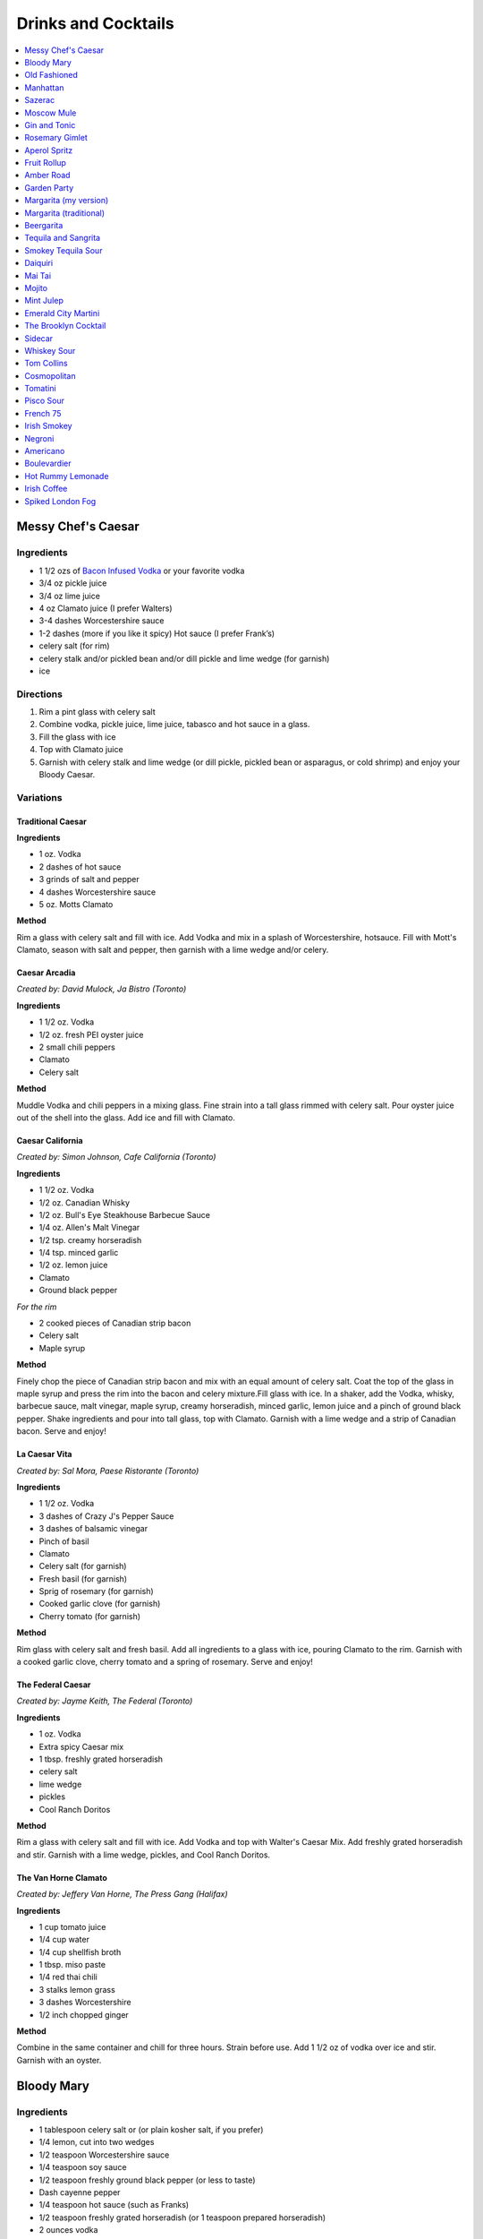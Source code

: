 .. raw:: pdf

   OddPageBreak tocPage

********************
Drinks and Cocktails
********************

.. contents::
   :local:
   :depth: 1

.. raw:: pdf

   OddPageBreak recipePage

.. raw:: html

   <p style="page-break-before: always"/>

Messy Chef's Caesar
===================

Ingredients
-----------

-  1 1/2 ozs of `Bacon Infused Vodka <#bacon-infused-vodka>`__ or your
   favorite vodka
-  3/4 oz pickle juice
-  3/4 oz lime juice
-  4 oz Clamato juice (I prefer Walters)
-  3-4 dashes Worcestershire sauce
-  1-2 dashes (more if you like it spicy) Hot sauce (I prefer Frank’s)
-  celery salt (for rim)
-  celery stalk and/or pickled bean and/or dill pickle and lime wedge
   (for garnish)
-  ice

Directions
----------

#. Rim a pint glass with celery salt
#. Combine vodka, pickle juice, lime juice, tabasco and hot sauce in a
   glass.
#. Fill the glass with ice
#. Top with Clamato juice
#. Garnish with celery stalk and lime wedge (or dill pickle, pickled
   bean or asparagus, or cold shrimp) and enjoy your Bloody Caesar.

Variations
----------

Traditional Caesar
^^^^^^^^^^^^^^^^^^

**Ingredients**

- 1 oz. Vodka
- 2 dashes of hot sauce
- 3 grinds of salt and pepper
- 4 dashes Worcestershire sauce
- 5 oz. Motts Clamato

**Method**

Rim a glass with celery salt and fill with ice. Add Vodka and mix in
a splash of Worcestershire, hotsauce. Fill with Mott's Clamato, season
with salt and pepper, then garnish with a lime wedge and/or celery.

Caesar Arcadia
^^^^^^^^^^^^^^

*Created by: David Mulock, Ja Bistro (Toronto)*

**Ingredients**

- 1 1/2 oz. Vodka
- 1/2 oz. fresh PEI oyster juice
- 2 small chili peppers
- Clamato
- Celery salt

**Method**

Muddle Vodka and chili peppers in a mixing glass. Fine strain into a tall
glass rimmed with celery salt. Pour oyster juice out of the shell into
the glass. Add ice and fill with Clamato.

.. raw:: pdf

   PageBreak recipePage

.. raw:: html

   <p style="page-break-before: always"/>

Caesar California
^^^^^^^^^^^^^^^^^

*Created by: Simon Johnson, Cafe California (Toronto)*

**Ingredients**

- 1 1/2 oz. Vodka
- 1/2 oz. Canadian Whisky
- 1/2 oz. Bull's Eye Steakhouse Barbecue Sauce
- 1/4 oz. Allen's Malt Vinegar
- 1/2 tsp. creamy horseradish
- 1/4 tsp. minced garlic
- 1/2 oz. lemon juice
- Clamato
- Ground black pepper

*For the rim*

- 2 cooked pieces of Canadian strip bacon
- Celery salt
- Maple syrup

**Method**

Finely chop the piece of Canadian strip bacon and mix with an equal amount
of celery salt. Coat the top of the glass in maple syrup and press the rim
into the bacon and celery mixture.Fill glass with ice. In a shaker, add
the Vodka, whisky, barbecue sauce, malt vinegar, maple syrup, creamy
horseradish, minced garlic, lemon juice and a pinch of ground black
pepper. Shake ingredients and pour into tall glass, top with Clamato.
Garnish with a lime wedge and a strip of Canadian bacon. Serve and enjoy!

La Caesar Vita
^^^^^^^^^^^^^^

*Created by: Sal Mora, Paese Ristorante (Toronto)*

**Ingredients**

- 1 1/2 oz. Vodka
- 3 dashes of Crazy J's Pepper Sauce
- 3 dashes of balsamic vinegar
- Pinch of basil
- Clamato
- Celery salt (for garnish)
- Fresh basil (for garnish)
- Sprig of rosemary (for garnish)
- Cooked garlic clove (for garnish)
- Cherry tomato (for garnish)

**Method**

Rim glass with celery salt and fresh basil. Add all ingredients to a
glass with ice, pouring Clamato to the rim. Garnish with a cooked
garlic clove, cherry tomato and a spring of rosemary. Serve and enjoy!

.. raw:: pdf

   PageBreak recipePage

.. raw:: html

   <p style="page-break-before: always"/>

The Federal Caesar
^^^^^^^^^^^^^^^^^^

*Created by: Jayme Keith, The Federal (Toronto)*

**Ingredients**

- 1 oz. Vodka
- Extra spicy Caesar mix
- 1 tbsp. freshly grated horseradish
- celery salt
- lime wedge
- pickles
- Cool Ranch Doritos

**Method**

Rim a glass with celery salt and fill with ice. Add Vodka and top with
Walter's Caesar Mix. Add freshly grated horseradish and stir. Garnish
with a lime wedge, pickles, and Cool Ranch Doritos.

The Van Horne Clamato
^^^^^^^^^^^^^^^^^^^^^

*Created by: Jeffery Van Horne, The Press Gang (Halifax)*

**Ingredients**

- 1 cup tomato juice
- 1/4 cup water
- 1/4 cup shellfish broth
- 1 tbsp. miso paste
- 1/4 red thai chili
- 3 stalks lemon grass
- 3 dashes Worcestershire
- 1/2 inch chopped ginger

**Method**

Combine in the same container and chill for three hours. Strain before
use. Add 1 1/2 oz of vodka over ice and stir. Garnish with an oyster.

.. raw:: pdf

   PageBreak recipePage

.. raw:: html

   <p style="page-break-before: always"/>

Bloody Mary
===========

Ingredients
-----------

-  1 tablespoon celery salt or (or plain kosher salt, if you prefer)
-  1/4 lemon, cut into two wedges
-  1/2 teaspoon Worcestershire sauce
-  1/4 teaspoon soy sauce
-  1/2 teaspoon freshly ground black pepper (or less to taste)
-  Dash cayenne pepper
-  1/4 teaspoon hot sauce (such as Franks)
-  1/2 teaspoon freshly grated horseradish (or 1 teaspoon prepared
   horseradish)
-  2 ounces vodka
-  4 ounces high-quality tomato juice
-  1 stick celery

Directions
----------

1. Place celery salt in a shallow saucer. Rub rim of 12-ounce tumbler
   with 1 lemon wedge and coat wet edge with celery salt. Place lemon
   wedge on rim of glass. Fill glass with ice.
2. Add Worcestershire, soy, black pepper, cayenne pepper, hot sauce, and
   horseradish to bottom of cocktail shaker. Fill shaker with ice and
   add vodka, tomato juice, and juice of remaining lemon wedge. Shake
   vigorously, taste for seasoning and heat, and adjust as necessary.
   Strain into ice-filled glass. Garnish with celery stalk and serve
   immediately.

.. raw:: pdf

   PageBreak recipePage

.. raw:: html

   <p style="page-break-before: always"/>

Old Fashioned
=============

Ingredients
-----------

-  2 oz bourbon whiskey
-  2 dashes Angostura® bitters
-  1 splash water
-  1 tsp sugar
-  1 maraschino cherry
-  1 orange wedge

Directions
----------

1. Mix sugar, water and angostura bitters in an old-fashioned glass.
   Drop in a cherry and an orange wedge. Muddle into a paste using a
   muddler or the back end of a spoon. Pour in bourbon, fill with ice
   cubes, and stir.

----

Manhattan
=========

Ingredients
-----------

-  2 oz bourbon or rye whiskey
-  1/2 oz sweet vermouth
-  2-3 dashes Angostura bitters
-  Maraschino cherry for garnish

Directions
----------

1. Pour the ingredients into a mixing glass with ice cubes. Stir well.
   Strain into a chilled cocktail glass. Garnish with the cherry.

.. raw:: pdf

   PageBreak recipePage

.. raw:: html

   <p style="page-break-before: always"/>

Sazerac
=======

This classic cocktail is a cousin of the Old Fashioned and has been kicking
around since the mid 1800s.  The Sazerac is the official cocktail of
New Orleans.

Ingredients
-----------

- Absinthe, to rinse
- 1 sugar cube
- 1/2 teaspoon cold water
- 3 dashes Peychaud’s bitters
- 2 dashes Angostura bitters
- 1 1/4 ounces rye whiskey
- 1 1/4 ounces cognac
- Garnish: lemon peel

Directions
----------
1. Rinse a chilled rocks glass with absinthe, discarding any excess, and
   set aside.
2. In a mixing glass, muddle the sugar cube, water and the Peychaud’s and
   Angostura bitters.
3. Add the rye and cognac, fill the mixing glass with ice and stir until
   well-chilled.
4. Strain into the prepared glass.
5. Twist the lemon peel over the drink’s surface to extract the peel’s oils,
   and then garnish with the peel.

Notes
-----

Pro Tip: have the absinthe as your second drink or do as I do and a have a
bit in a small spritz bottle.

.. raw:: pdf

   PageBreak recipePage

.. raw:: html

   <p style="page-break-before: always"/>

Moscow Mule
===========

Ingredients
-----------

-  2 oz Vodka
-  1 oz Lime Juice
-  1 oz `Ginger Syrup <#ginger-syrup>`__
-  2 oz `club soda <#club-soda>`__
-  1 Wedge Lime

Directions
----------

1. Fill copper mug with ice.
2. Add vodka and lime juice, ginger syrup to a mixing glass, and strain
   into copper mug with ice.
3. Top with club soda, and garnish with lime.

Notes
-----

If you don’t have ginger syrup, leave it out in step 2 and instead of
club soda, replace with 3oz ginger beer.

Variations
----------

Kentucky Mule
^^^^^^^^^^^^^

Substitute vodka with bourbon

Canadian Mule
^^^^^^^^^^^^^

Substitute vodka with canadian rye

Dark and Stormy
^^^^^^^^^^^^^^^

Substitute vodka with dark rum, and use a collins glass.

----

Gin and Tonic
=============

Ingredients
-----------

- 1 1/2 oz gin
- 4 oz tonic
- slice of lime or lemon as garnish

Directions
----------

1. In a Tom Collins glass, combine gin and tonic over ice and stir. Garnish.

Notes
-----
The quality of the gin can effect the taste but more importantly get a good
tonic as this will make the biggest difference. The ratio of gin to tonic
can change depending on gin.

.. raw:: pdf

   PageBreak recipePage

.. raw:: html

   <p style="page-break-before: always"/>

Rosemary Gimlet
===============

Ingredients
-----------

- 2 ounces gin
- 3/4 ounce fresh lime juice
- 3/4 ounce `rosemary simple syrup <#rosemary-simple-syrup>`__

Directions
----------

1. In a cocktail shaker filled halfway with ice, combine gin, lime juice
   and rosemary simple syrup. Shake vigorously for 30 seconds or so.
2. Pour in to a cocktail glass. Garnish with a fresh sprig of rosemary,
   a slice of lime or both!

----

Aperol Spritz
=============

Ingredients
-----------

- 3 oz Prosecco
- 2 oz Aperol
- 2 oz Soda water

Directions
----------

1. Add all ingredients into a wine glass with ice and stir.
2. Garnish with an orange wheel.

Variation
---------
- 1 1/2 ounces of Aperol
- 4 ounces of Prosecco

----

Fruit Rollup
============

Source: Unknown

Ingredients
-----------

- 1 oz Aperol
- 4 oz lager beer (cheaper the better)
- 2 dashes grapefruit bitters (can substitute orange bitters )

Directions
----------

1. Combine all ingredients over ice and stir. Strain and serve into a large
   martini glass.

.. raw:: pdf

   PageBreak recipePage

.. raw:: html

   <p style="page-break-before: always"/>

Amber Road
==========

Ingredients
-----------

- 1 1/2oz bourbon
- 1 oz Aperol
- 1/2 oz fresh lemon juice
- 1/4 oz maple syrup
- a dash of Angostura bitters
- 2 ounces of soda
- lemon wheel and mint for garnish

Directions
----------

1. Combine bourbon, Aperol, lemon juice, syrup and bitters in a cocktail shaker
   with ice. Shake that all up hard, then strain it into a tall glass with ice.
   Add 2 ounces of soda, and garnish with a lemon wheel and mint sprig.

Pro tip: Gently slap that mint on your hand a few times to release its
aromatic oils before using it to garnish.

----

Garden Party
============

Ingredients
-----------

- 1 1/2 oz gin
- 1 1/2 oz Aperol
- 3/4 oz fresh lemon juice
- 1/4 oz `simple syrup <#simple-syrup>`__
- five fresh basil leaves (more for garnish)
- 1/2 oz Prosecco

Directions
----------

1. Add gin, Aperol, lemon juice, simple syrup and basil leaves to a cocktail
   shaker with ice. Shake that all up; the basil will break up and flavor the
   rest of the cocktail.
2. Double-strain it into a glass and top with about Prosecco. Garnish with a
   basil sprig.

.. raw:: pdf

   PageBreak recipePage

.. raw:: html

   <p style="page-break-before: always"/>

Margarita (my version)
======================

Ingredients
-----------

- 2 ounces blanco tequila
- 1 ounce fresh lime juice
- 2/3 ounce agave syrup
- 1 tonic water
- Lime wedge for garnish
- Salt or sugar to rim the glass (optional)

Directions
----------

1. Pour the ingredients into a cocktail shaker with ice cubes. Shake well.
2. If desired, salt the rim of a chilled margarita glass. Pour contents,
   with ice, into the glass. Garnish.

----

Margarita (traditional)
=======================

Ingredients
-----------

-  1 1/2 ounces tequila (blanco or reposado)
-  1/2 ounce triple sec (Cointreau is recommended)
-  1 ounce fresh lime juice
-  Lime wedge for garnish
-  Salt or sugar to rim the glass (optional)

Directions
----------

1. Pour the ingredients into a cocktail shaker with ice cubes. Shake well.
2. If desired, salt the rim of a chilled margarita glass. Pour contents,
   with ice, into the glass. Garnish.

----

Beergarita
==========

Beergarita’s are a yummy combination of Beer, Tequila, and Lime. This is
a very simple variation and is a great (and easy to make) party drink.

Ingredients
-----------

-  3oz. Tequila
-  1 can frozen concentrated lime aid
-  3 cans (or bottles) of lager beer (cheaper is better) chilled as
   cold as possible.

Directions
----------

1. Add Tequila and frozen lime aid to a 2 litre container / jug and stir
   until combined. Add beer and stir.
2. Pour into Margarita glasses.

.. raw:: pdf

   PageBreak recipePage

.. raw:: html

   <p style="page-break-before: always"/>

Tequila and Sangrita
====================

Sangrita is the traditional accompaniment to a shot of tequila and
originated in the Lake Chapala region or Jalisco, Mexico. It is
usually made with Seville oranges, pomegranate and lime juice as well
as chile powder or hot cause for a bit of a kick.

Ingredients
-----------

-  1 ounce of freshly squeezed orange juice
-  3/4th to 1 ounce of freshly squeezed lime juice
-  1/2 an ounce of pomegranate-based grenadine
-  1/4 tablespoon of ancho chili powder (or 3 dashes of hot sauce of
   your choice)

Directions
----------

1. Combine all ingredients . Stir to combine.
2. Pour equal amounts of the Sangrita mixture and Tequila Reposado or
   Blanco into separate shot glasses.
3. Take alternate sips from each glass.

----

Smokey Tequila Sour
===================

Source: `Alton Brown <https://www.youtube.com/watch?v=yRNRd58zBBU>`__

Ingredients
-----------

- 1 lime
- 1/2 orange
- 1 1/2 oz tequila
- 1/2 oz amaro
- 1 teaspoon agave syrup
- liquid smoke

Directions
----------

1. slice lime in half and save thin slice of the line from the middle for
   garnish. Juice the lime halves and 1/2 orange into a measuring cup.
   Measure out 2 oz of combined juice and add to a shaker filled with ice.
2. Add tequila, amaro, agave syrup, and 2 dashes liquid smoke to shaker and
   shake.
3. Strain and serve into coupe glasses.

.. raw:: pdf

   PageBreak recipePage

.. raw:: html

   <p style="page-break-before: always"/>

Daiquiri
========

Ingredients
-----------

-  2 ounces light rum (you can also use gold rum, but dark rum can be
   too heavy)
-  3/4 ounce fresh-squeezed lime juice (about 1/2 of a lime)
-  1 teaspoon sugar

Directions
----------

-  Pour sugar and lime juice into a cocktail shaker and stir until sugar
   is dissolved. Add the rum and fill shaker with ice; shake well for 10
   seconds and strain into a chilled cocktail glass. Garnish with a
   wedge of lime.

----

Mai Tai
=======

Ingredients
-----------

-  2 ounces Jamaican rum (Appleton extra is a good choice; for a bit
   more authentic flavor, substitute 1 once of St. James 15-year Hors
   D’Age rum for 1 ounce of the Appleton)
-  Juice of 1 medium lime, about 1 ounce (save the shell for garnish)
-  1/2 ounce curaçao
-  1/4 ounce orgeat
-  1/4 ounce rock-candy syrup (simple syrup with a drop or two of
   vanilla extract)
-  mint for garnish

Directions
----------

Pour all ingredients into a cocktail shaker and fill with ice. Shake
well for 10 seconds and strain into a double old-fashioned glass
filled with crushed ice. Garnish with lime shell and a sprig of fresh
mint.

.. raw:: pdf

   PageBreak recipePage

.. raw:: html

   <p style="page-break-before: always"/>

Mojito
======

Ingredients
-----------

-  1 teaspoon sugar
-  10 leaves fresh mint
-  1 1/2 ounces white rum
-  3/4 ounce fresh lime juice
-  `club soda <#club-soda>`__
-  2 sprigs fresh mint, for garnish
-  1 lime twist, for garnish

Directions
----------

1. Place sugar and mint leaves in a serving glass, and gently muddle
   just until the leaves release their oils.
2. Fill glass with ice. Add rum and lime juice. Stir to combine.
3. Top with club soda and add mint sprigs and lime twist for garnish.

----

Mint Julep
==========

Ingredients
-----------

-  2 to 3 ounces bourbon, to taste
-  1 teaspoon sugar, to taste, dissolved in 1 teaspoon water (or use 2 tsp. `simple syrup <#simple-syrup>`__)
-  8 to 10 leaves fresh mint
-  Mint sprigs, for garnish
-  Crushed ice

Directions
----------

Place the sugar and water at the bottom of a glass and stir until sugar
is dissolved (or speed the process by using simple syrup). Add the mint
leaves and muddle. Take care not to overwork the mint, but swab the
sides of the glass with the mint’s aromatic oils. Half-fill the glass
with crushed ice and add the bourbon, stirring to combine. Fill the
glass with crushed ice and stir until the outside of the glass frosts.

Alternate Method
----------------

Use 1/2 ounce `mint syrup <#mint-syrup>`__ with 2 ounces bourbon in a
rocks glass filled with crushed ice. Stir then garnish with additional
mint if desired.

.. raw:: pdf

   PageBreak recipePage

.. raw:: html

   <p style="page-break-before: always"/>

Emerald City Martini
====================

Ingredients
-----------

-  2 oz vodka
-  1oz melon liquor
-  1 splash lime
-  1 melon ball

Directions
----------

1. Pour the liquid ingredients into a mixing glass with ice cubes.
   Shake. Strain into a chilled cocktail glass. Garnish with the melon
   balls.

----

The Brooklyn Cocktail
=====================

Ingredients
-----------

-  2 ounces rye or other whiskey
-  1 ounce dry vermouth
-  1/4 ounce maraschino liqueur
-  1/4 ounce Amer Picon, or a few dashes Angostura or orange bitters

Directions
----------

Combine ingredients with ice and stir until well-chilled. Strain into a
chilled cocktail glass.

----

Sidecar
=======

Ingredients
-----------

-  2 ounces VSOP cognac, armagnac or good California brandy
-  1 ounce Cointreau
-  3/4 ounce fresh lemon juice, to taste
-  superfine sugar, for garnish (optional)

Directions
----------

1. Optional: prepare cocktail glass by making a slit in a lemon wedge
   and running the cut edge around the rim of the glass; then dip the
   rim in a saucer of superfine sugar to create a thin crust; chill the
   glass until needed.
2. Combine ingredients in a cocktail shaker and fill with ice. Shake
   well until chilled, about 10 seconds. Strain into prepared glass;
   garnish with a twist of orange or lemon peel, if the urge comes
   across.

.. raw:: pdf

   PageBreak recipePage

.. raw:: html

   <p style="page-break-before: always"/>

Whiskey Sour
============

Ingredients
-----------

-  2 ounces whiskey
-  1 ounce fresh-squeezed lemon juice
-  1 teaspoon sugar
-  1 egg white (optional-use if you’re feeling mildly adventurous, or
   need a drink with a little more gravitas)

Directions
----------

1. Pour ingredients into a cocktail shaker, fill with ice and shake for
   10 seconds (if using the egg white, give it a little extra muscle and
   a little extra time). Strain into a chilled cocktail glass, or into
   an ice-filled Old Fashioned glass. Garnish with a cherry, a slice of
   orange, or everything or nothing at all.

----

Tom Collins
===========

Ingredients
-----------

-  2 ounces gin
-  Juice of 1/2 a lemon
-  1 teaspoon sugar (preferably superfine)
-  Chilled `club soda <#club-soda>`__

Directions
----------

1. Add gin, lemon and sugar to a Collins glass and stir to dissolve
   sugar (you can instead use simple syrup and make the process easier).
   Fill glass with large chunks of ice and top with chilled club soda.
   Insert straw and do what comes natural.

----

Cosmopolitan
============

Ingredients
-----------

-  Ice
-  1 1/2 ounces citrus-flavored vodka
-  1/2 ounce triple sec (Cointreau, preferably)
-  1/2 ounce cranberry juice
-  1/4 ounce lime juice (fresh, fresh, fresh; no Rose’s)
-  Orange twist, for garnish

Directions
----------

1. Fill a cocktail shaker with ice. Add vodka, triple sec, cranberry,
   and lime, and shake well. Strain into a chilled cocktail glass.
   Garnish with orange twist.

.. raw:: pdf

   PageBreak recipePage

.. raw:: html

   <p style="page-break-before: always"/>

Tomatini
========

Ingredients
-----------

- 1 cherry tomato
- 2 oz vodka
- 1/2 oz balsamic
- 1/2 oz lemon juice
- 1/3 oz gomme syrup (can substitute simple syrup)
- black pepper

Directions
----------

1. Muddle tomato, add remaining ingredients and shake with ice.
2. Strain into a coupe or nick and nora glass.
3. Garnish with a spicy pickled bean.

.. raw:: pdf

   PageBreak recipePage

.. raw:: html

   <p style="page-break-before: always"/>

Pisco Sour
==========

Ingredients
-----------

-  3 ounces pisco
-  1 ounce fresh-squeezed lime juice
-  3/4 ounce `simple syrup <#simple-syrup>`__
-  1 fresh egg white
-  1 dash Angostura or Amargo bitters

Directions
----------

1. Combine pisco, lime, simple syrup, and egg white in a cocktail shaker
   without ice and seal. Shake vigorously until egg white is foamy,
   about 10 seconds. Add ice to shaker and shake again very hard until
   well-chilled, about 10 seconds. Strain into chilled cocktail glass;
   dash bitters atop the egg-white foam.

----

French 75
=========

Ingredients
-----------

-  2 ounces gin
-  1 ounce freshly squeezed lemon juice
-  2 teaspoons sugar
-  Champagne or sparkling wine
-  Garnish: long thin lemon spiral and cocktail cherry

Directions
----------

1. Fill cocktail shaker with ice. Shake gin, lemon juice, and sugar in a
   cocktail shaker until well chilled, about 15 seconds. Strain into a
   champagne flute.
2. Top with Champagne. Stir gently, garnish with a long, thin lemon
   spiral and a cocktail cherry.

----

Irish Smokey
============

Ingredients
-----------

- 2 oz Irish Whiskey
- 2 dashes Angostura bitters
- 1 oz simple syrup
- 1 egg white
- 1 oz freshly squeezed lemon juice
- 1 oz freshly squeezed orange juice

Directions
----------

1. Fill cocktail shaker with ice and other ingredients and shake
   until well chilled, about 15 seconds. Strain into a coupe glass, garnish
   with slice of orange.

.. raw:: pdf

   PageBreak recipePage

.. raw:: html

   <p style="page-break-before: always"/>

Negroni
=======

Ingredients
-----------

-  1 ounce dry gin
-  1 ounce Campari
-  1 ounce sweet vermouth

Directions
----------

1. There are two common ways to serve a Negroni: on the rocks, or
   straight up. For the former, simply combine the ingredients in an
   old-fashioned glass filled with ice; stir to combine, twist a thin
   piece of orange peel over the drink for aromatics and use the twist
   as garnish.

2. To serve a Negroni straight up, combine the ingredients in a mixing
   glass and fill with ice. Stir well for 20 seconds, and strain into a
   chilled cocktail glass. Twist a piece of orange peel over the drink,
   and use the twist as garnish.

----

Americano
=========

Ingredients
-----------

- 1 1/2 oz Campari
- 1 1/2 oz Sweet vermouth
- 3 oz Club soda

Directions
----------

1. Pour the Campari and vermouth into a rocks or highball glass filled with ice.
2. Add the club soda.
3. Garnish with an orange twist.

----

Boulevardier
============

Ingredients
-----------

-  1 ounce bourbon or rye whiskey
-  1 ounce Campari
-  1 ounce sweet vermouth
-  Garnish: orange twist or cherry

Directions
----------

1. Pour ingredients into a mixing glass and fill with cracked ice. Stir
   well for 20 seconds and strain into a chilled cocktail glass. Garnish
   with a cherry or a twist of orange peel.

.. raw:: pdf

   PageBreak recipePage

.. raw:: html

   <p style="page-break-before: always"/>

Hot Rummy Lemonade
==================

Ingredients
-----------

-  3 x 1-litre bottles of cloudy apple juice
-  2 thumb-sized pieces of fresh ginger
-  1 cinnamon stick
-  juice of 12 lemons
-  runny honey
-  20-24oz golden rum

Directions
----------

1. Pour the apple juice and 2 litres of water and into a large pan on a
   high heat. Slice the ginger, leaving the skin on, and add to the pan
   with the cinnamon stick. Bring to the boil, then reduce the heat to
   low and leave to simmer for around 15 minutes. If you really love
   ginger and want a fiery kick, make it the day before, let the ginger
   go cold in the liquid and leave overnight to infuse.
2. Squeeze in the lemon juice, then strain the liquid through a sieve.
   Bring just up to the boil, sweeten to taste with the runny honey and
   give it a good stir.
3. To serve, add a shot of rum to each heatproof glass or mug then top
   with the hot lemonade. Bottoms up!

.. raw:: pdf

   PageBreak recipePage

.. raw:: html

   <p style="page-break-before: always"/>

Irish Coffee
============

Ingredients
-----------

-  1 1/2 to 2 ounces Irish whiskey, to taste
-  4 ounces fresh-brewed coffee
-  1/2 to 1 ounce `simple syrup <#simple-syrup>`__
-  Heavy cream

Directions
----------

1. Whip the cream until thick, but not stiff. In a pre-warmed toddy mug,
   Irish coffee glass or sturdy wine glass, combine the whiskey, simple
   syrup and coffee (for more richness of flavor without added
   sweetness, try making the simple syrup using brown sugar or demerara
   sugar). Stir to combine, and gently spoon between 1/2-inch and an
   inch of cream atop the coffee mixture, to taste.

----

Spiked London Fog
=================

Ingredients
-----------

-  1 earl Grey tea bag
-  1 oz gin
-  1 tsp sugar
-  1/2 tsp vanilla extract
-  1/2 cup milk

Directions
----------

1. In serving cup, steep tea bag 5 min. in 1 cup (250 mL) boiling water.
2. Meanwhile, heat milk in microwaveable cup on HIGH for 1 min. Use a
   milk frother or whisk to whip until frothy.
3. Discard bag from tea; stir in gin, sugar and vanilla. Pour frothy
   milk over tea.
